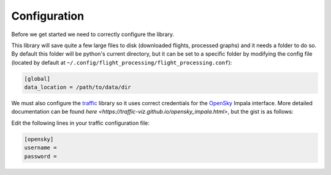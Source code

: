Configuration
=============

Before we get started we need to correctly configure the library.

This library will save quite a few large files to disk (downloaded flights, processed graphs) and it needs a folder to do so. By default this folder will be python's current directory, but it can be set to a specific folder by modifying the config file (located by default at ``~/.config/flight_processing/flight_processing.conf``):

.. code-block:: none

   [global]
   data_location = /path/to/data/dir

We must also configure the `traffic <https://traffic-viz.github.io/index.html>`_ library so it uses correct credentials for the `OpenSky <https://opensky-network.org/>`_ Impala interface. More detailed documentation can be found `here <https://traffic-viz.github.io/opensky_impala.html>`, but the gist is as follows:

Edit the following lines in your traffic configuration file:

.. code-block:: none

   [opensky]
   username =
   password =
